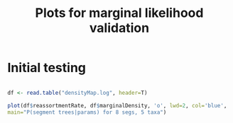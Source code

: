 #+TITLE: Plots for marginal likelihood validation

* Initial testing

#+BEGIN_SRC R :session :results output graphics :file plot1.png

df <- read.table("densityMap.log", header=T)

plot(df$reassortmentRate, df$marginalDensity, 'o', lwd=2, col='blue',
main="P(segment trees|params) for 8 segs, 5 taxa")

#+END_SRC

#+RESULTS:
[[file:plot1.png]]
